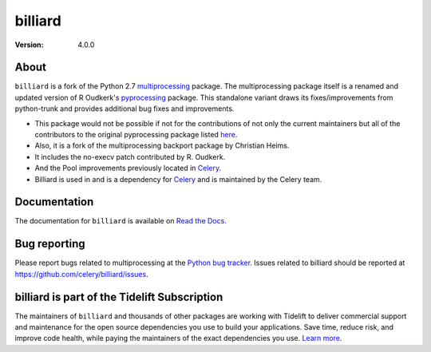 ========
billiard
========
:version: 4.0.0

|build-status-lin| |build-status-win| |license| |wheel| |pyversion| |pyimp|

.. |build-status-lin| image:: https://secure.travis-ci.org/celery/billiard.png?branch=master
    :alt: Build status on Linux
    :target: https://travis-ci.org/celery/billiard

.. |build-status-win| image:: https://ci.appveyor.com/api/projects/status/github/celery/billiard?png=true&branch=master
    :alt: Build status on Windows
    :target: https://ci.appveyor.com/project/ask/billiard

.. |license| image:: https://img.shields.io/pypi/l/billiard.svg
    :alt: BSD License
    :target: https://opensource.org/licenses/BSD-3-Clause

.. |wheel| image:: https://img.shields.io/pypi/wheel/billiard.svg
    :alt: Billiard can be installed via wheel
    :target: https://pypi.org/project/billiard/

.. |pyversion| image:: https://img.shields.io/pypi/pyversions/billiard.svg
    :alt: Supported Python versions.
    :target: https://pypi.org/project/billiard/

.. |pyimp| image:: https://img.shields.io/pypi/implementation/billiard.svg
    :alt: Support Python implementations.
    :target: https://pypi.org/project/billiard/

About
-----

``billiard`` is a fork of the Python 2.7 `multiprocessing <https://docs.python.org/library/multiprocessing.html>`_
package. The multiprocessing package itself is a renamed and updated version of
R Oudkerk's `pyprocessing <https://pypi.org/project/processing/>`_ package.
This standalone variant draws its fixes/improvements from python-trunk and provides
additional bug fixes and improvements.

- This package would not be possible if not for the contributions of not only
  the current maintainers but all of the contributors to the original pyprocessing
  package listed `here <http://pyprocessing.berlios.de/doc/THANKS.html>`_.

- Also, it is a fork of the multiprocessing backport package by Christian Heims.

- It includes the no-execv patch contributed by R. Oudkerk.

- And the Pool improvements previously located in `Celery`_.

- Billiard is used in and is a dependency for `Celery`_ and is maintained by the
  Celery team.

.. _`Celery`: http://celeryproject.org

Documentation
-------------

The documentation for ``billiard`` is available on `Read the Docs <https://billiard.readthedocs.io>`_.

Bug reporting
-------------

Please report bugs related to multiprocessing at the
`Python bug tracker <https://bugs.python.org/>`_. Issues related to billiard
should be reported at https://github.com/celery/billiard/issues.

billiard is part of the Tidelift Subscription
---------------------------------------------

The maintainers of ``billiard`` and thousands of other packages are working
with Tidelift to deliver commercial support and maintenance for the open source
dependencies you use to build your applications. Save time, reduce risk, and
improve code health, while paying the maintainers of the exact dependencies you
use. `Learn more`_.

.. _`Learn more`: https://tidelift.com/subscription/pkg/pypi-billiard?utm_source=pypi-billiard&utm_medium=referral&utm_campaign=readme&utm_term=repo
